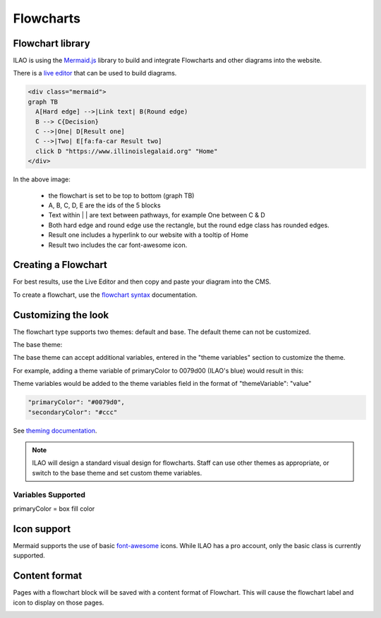 ======================
Flowcharts
======================

Flowchart library
====================================
ILAO is using the `Mermaid.js <https://mermaid-js.github.io/mermaid/#/>`_ library to build and integrate Flowcharts and other diagrams into the website.

There is a `live editor <https://mermaid-js.github.io/mermaid-live-editor/#>`_ that can be used to build diagrams. 



.. code-block:: html

    <div class="mermaid">
    graph TB
      A[Hard edge] -->|Link text| B(Round edge)
      B --> C{Decision}
      C -->|One| D[Result one] 
      C -->|Two| E[fa:fa-car Result two]
      click D "https://www.illinoislegalaid.org" "Home"
    </div>

.. image:: ../assets/cms-flowchart.png

In the above image:
    
    * the flowchart is set to be top to bottom (graph TB)
    * A, B, C, D, E are the ids of the 5 blocks
    * Text within | | are text between pathways, for example One between C & D
    * Both hard edge and round edge use the rectangle, but the round edge class has rounded edges.
    * Result one includes a hyperlink to our website with a tooltip of Home
    * Result two includes the car font-awesome icon.
    
Creating a Flowchart
=====================
For best results, use the Live Editor and then copy and paste your diagram into the CMS.

.. image:: ../assets/cms-flowchart-code-example.png

To create a flowchart, use the `flowchart syntax <https://mermaid-js.github.io/mermaid/#/flowchart>`_ documentation. 

Customizing the look
=====================
The flowchart type supports two themes:  default and base. The default theme can not be customized.

.. image:: ../assets/cms-flowchart-default-theme.png

The base theme:

.. image:: ../assets/cms-flowchart-base-theme.png

The base theme can accept additional variables, entered in the "theme variables" section to customize the theme. 

For example, adding a theme variable of primaryColor to 0079d00 (ILAO's blue) would result in this:

.. image:: ../assets/flowchart-ilao-theme.png

Theme variables would be added to the theme variables field in the format of "themeVariable": "value"

.. code-block:: css

   "primaryColor": "#0079d0",
   "secondaryColor": "#ccc"

See `theming documentation <https://mermaid-js.github.io/mermaid/#/theming>`_.

.. note::  ILAO will design a standard visual design for flowcharts. Staff can use other themes as appropriate, or switch to the base theme and set custom theme variables.

Variables Supported
----------------------
primaryColor = box fill color



Icon support
=============

Mermaid supports the use of basic `font-awesome <https://fontawesome.com/icons?d=gallery&m=free>`_ icons. While ILAO has a pro account, only the basic class is currently supported. 

.. todo:: determine if ILAO can add support for fal/fas clases in font awesome to support the additional icon sets.

Content format
================
Pages with a flowchart block will be saved with a content format of Flowchart. This will cause the flowchart label and icon to display on those pages. 

.. image:: ../assets/flowchart-header.png

